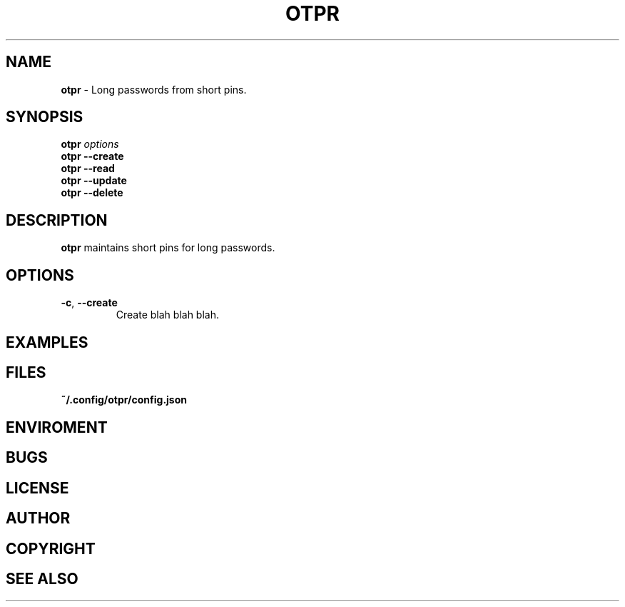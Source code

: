 .\" generated with Ronn/v0.7.3
.\" http://github.com/rtomayko/ronn/tree/0.7.3
.
.TH "OTPR" "1" "January 2014" "" ""
.
.SH "NAME"
\fBotpr\fR \- Long passwords from short pins\.
.
.SH "SYNOPSIS"
\fBotpr\fR \fIoptions\fR
.
.br
\fBotpr\fR \fB\-\-create\fR
.
.br
\fBotpr\fR \fB\-\-read\fR
.
.br
\fBotpr\fR \fB\-\-update\fR
.
.br
\fBotpr\fR \fB\-\-delete\fR
.
.br
.
.SH "DESCRIPTION"
\fBotpr\fR maintains short pins for long passwords\.
.
.SH "OPTIONS"
.
.TP
\fB\-c\fR, \fB\-\-create\fR
Create blah blah blah\.
.
.SH "EXAMPLES"
.
.SH "FILES"
\fB~/\.config/otpr/config\.json\fR
.
.SH "ENVIROMENT"
.
.SH "BUGS"
.
.SH "LICENSE"
.
.SH "AUTHOR"
.
.SH "COPYRIGHT"
.
.SH "SEE ALSO"

